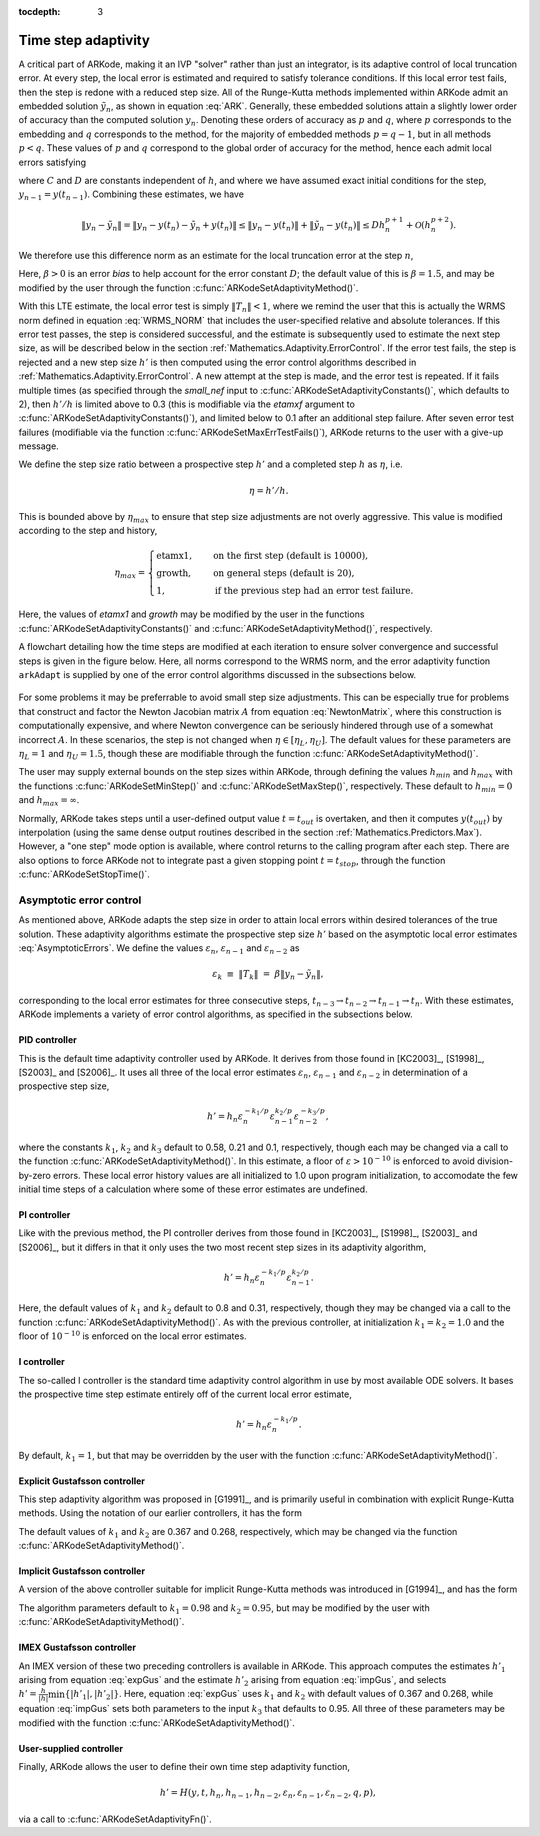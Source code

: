..
   Programmer(s): Daniel R. Reynolds @ SMU
   ----------------------------------------------------------------
   Copyright (c) 2013, Southern Methodist University.
   All rights reserved.
   For details, see the LICENSE file.
   ----------------------------------------------------------------

:tocdepth: 3



.. _Mathematics.Adaptivity:

Time step adaptivity
=======================

A critical part of ARKode, making it an IVP "solver" rather than just
an integrator, is its adaptive control of local truncation error.  At
every step, the local error is estimated and required to satisfy
tolerance conditions.  If this local error test fails, then the step
is redone with a reduced step size.  All of the Runge-Kutta methods
implemented within ARKode admit an embedded solution
:math:`\tilde{y}_n`, as shown in equation :eq:`ARK`. Generally, these
embedded solutions attain a slightly lower order of accuracy than the
computed solution :math:`y_n`.  Denoting these orders of accuracy as
:math:`p` and :math:`q`, where :math:`p` corresponds to the embedding
and :math:`q` corresponds to the method, for the majority of embedded
methods :math:`p = q-1`, but in all methods :math:`p<q`.  These values
of :math:`p` and :math:`q` correspond to the global order of accuracy
for the method, hence each admit local errors satisfying  

.. math::
   \| y_n - y(t_n) \| = C h_n^{q+1} + \mathcal O(h_n^{q+2}), \\
   \| \tilde{y}_n - y(t_n) \| = D h_n^{p+1} + \mathcal O(h_n^{p+2}),
   :label: AsymptoticErrors

where :math:`C` and :math:`D` are constants independent of :math:`h`,
and where we have assumed exact initial conditions for the step,
:math:`y_{n-1} = y(t_{n-1})`. Combining these estimates, we have

.. math::
   \| y_n - \tilde{y}_n \| = \| y_n - y(t_n) - \tilde{y}_n + y(t_n) \| 
   \le \| y_n - y(t_n) \| + \| \tilde{y}_n - y(t_n) \| 
   \le D h_n^{p+1} + \mathcal O(h_n^{p+2}).

We therefore use this difference norm as an estimate for the local
truncation error at the step :math:`n`,

.. math::
   T_n = \beta \left(y_n - \tilde{y}_n\right) = 
   \beta h_n M^{-1} \sum_{i=0}^{s} \left(b_i - \tilde{b}_i\right) 
   \left(f_E(t_{n-1} + c_i h_n, z_i) + f_I(t_{n-1} + c_i h_n, z_i)\right).
   :label: LTE

Here, :math:`\beta>0` is an error *bias* to help account for the error
constant :math:`D`; the default value of this is :math:`\beta = 1.5`,
and may be modified by the user through the function
:c:func:`ARKodeSetAdaptivityMethod()`.  

With this LTE estimate, the local error test is simply :math:`\|T_n\|
< 1`, where we remind the user that this is actually the WRMS norm
defined in equation :eq:`WRMS_NORM` that includes the user-specified
relative and absolute tolerances.  If this error test passes, the step
is considered successful, and the estimate is subsequently used to
estimate the next step size, as will be described below in the section
:ref:`Mathematics.Adaptivity.ErrorControl`.  If the error test fails,
the step is rejected and a new step size :math:`h'` is then computed
using the error control algorithms described in
:ref:`Mathematics.Adaptivity.ErrorControl`.  A new attempt at the step
is made, and the error test is repeated.  If it fails multiple times
(as specified through the `small_nef` input to
:c:func:`ARKodeSetAdaptivityConstants()`, which defaults to 2), then
:math:`h'/h` is limited above to 0.3 (this is modifiable via the
`etamxf` argument to :c:func:`ARKodeSetAdaptivityConstants()`), and
limited below to 0.1 after an additional step failure.  After
seven error test failures (modifiable via the function
:c:func:`ARKodeSetMaxErrTestFails()`), ARKode returns to the user
with a give-up message.

We define the step size ratio between a prospective step :math:`h'`
and a completed step :math:`h` as :math:`\eta`, i.e.

.. math::
   \eta = h' / h.

This is bounded above by :math:`\eta_{max}` to ensure that step size
adjustments are not overly aggressive.  This value is modified
according to the step and history,

.. math::
   \eta_{max} = \begin{cases}
     \text{etamx1}, & \quad\text{on the first step (default is 10000)}, \\
     \text{growth}, & \quad\text{on general steps (default is 20)}, \\
     1, & \quad\text{if the previous step had an error test failure}.
   \end{cases}

Here, the values of *etamx1* and *growth* may be modified by the user
in the functions :c:func:`ARKodeSetAdaptivityConstants()` and
:c:func:`ARKodeSetAdaptivityMethod()`, respectively.

A flowchart detailing how the time steps are modified at each
iteration to ensure solver convergence and successful steps is given
in the figure below.  Here, all norms correspond to the WRMS norm, and
the error adaptivity function ``arkAdapt`` is supplied by one of the
error control algorithms discussed in the subsections below. 

.. _adaptivity_figure:

.. figure:: figs/time_adaptivity.png
   :scale: 40 %
   :align: center


For some problems it may be preferrable to avoid small step size
adjustments.  This can be especially true for problems that construct
and factor the Newton Jacobian matrix :math:`A` from equation
:eq:`NewtonMatrix`, where this construction is computationally
expensive, and where Newton convergence can be seriously hindered
through use of a somewhat incorrect :math:`A`.  In these scenarios,
the step is not changed when :math:`\eta \in [\eta_L, \eta_U]`.  The
default values for these parameters are :math:`\eta_L = 1` and
:math:`\eta_U = 1.5`, though these are modifiable through the function
:c:func:`ARKodeSetAdaptivityMethod()`.

The user may supply external bounds on the step sizes within ARKode,
through defining the values :math:`h_{min}` and :math:`h_{max}` with
the functions :c:func:`ARKodeSetMinStep()` and
:c:func:`ARKodeSetMaxStep()`, respectively.  These default to
:math:`h_{min}=0` and :math:`h_{max}=\infty`.  

Normally, ARKode takes steps until a user-defined output value
:math:`t = t_{out}` is overtaken, and then it computes
:math:`y(t_{out})` by interpolation (using the same dense output
routines described in the section
:ref:`Mathematics.Predictors.Max`). However, a "one step" mode option 
is available, where control returns to the calling program after each
step. There are also options to force ARKode not to integrate past a
given stopping point :math:`t = t_{stop}`, through the function
:c:func:`ARKodeSetStopTime()`.  



.. _Mathematics.Adaptivity.ErrorControl:

Asymptotic error control
---------------------------

As mentioned above, ARKode adapts the step size in order to attain
local errors within desired tolerances of the true solution.  These
adaptivity algorithms estimate the prospective step size :math:`h'`
based on the asymptotic local error estimates :eq:`AsymptoticErrors`.
We define the values :math:`\varepsilon_n`, :math:`\varepsilon_{n-1}`
and :math:`\varepsilon_{n-2}` as

.. math::
   \varepsilon_k &\ \equiv \ \|T_k\| 
      \ = \ \beta \|y_n - \tilde{y}_n\|,

corresponding to the local error estimates for three consecutive
steps, :math:`t_{n-3} \to t_{n-2} \to t_{n-1} \to t_n`.  With these
estimates, ARKode implements a variety of error control algorithms, as
specified in the subsections below. 


.. _Mathematics.Adaptivity.ErrorControl.PID:

PID controller
^^^^^^^^^^^^^^^^^^

This is the default time adaptivity controller used by ARKode.  It
derives from those found in [KC2003]_, [S1998]_, [S2003]_ and
[S2006]_.  It uses all three of the local error estimates
:math:`\varepsilon_n`, :math:`\varepsilon_{n-1}` and
:math:`\varepsilon_{n-2}` in determination of a prospective step size,

.. math::
   h' = h_n \varepsilon_n^{-k_1/p} \varepsilon_{n-1}^{k_2/p} 
        \varepsilon_{n-2}^{-k_3/p},

where the constants :math:`k_1`, :math:`k_2` and :math:`k_3` default
to 0.58, 0.21 and 0.1, respectively, though each may be changed via a
call to the function :c:func:`ARKodeSetAdaptivityMethod()`.  In this
estimate, a floor of :math:`\varepsilon > 10^{-10}` is enforced to
avoid division-by-zero errors.  These local error history values are
all initialized to 1.0 upon program initialization, to accomodate the
few initial time steps of a calculation where some of these error
estimates are undefined.



.. _Mathematics.Adaptivity.ErrorControl.PI:

PI controller
^^^^^^^^^^^^^^^^^

Like with the previous method, the PI controller derives from those
found in [KC2003]_, [S1998]_, [S2003]_ and [S2006]_, but it differs in
that it only uses the two most recent step sizes in its adaptivity
algorithm, 

.. math::
   h' = h_n \varepsilon_n^{-k_1/p} \varepsilon_{n-1}^{k_2/p}.

Here, the default values of :math:`k_1` and :math:`k_2` default
to 0.8 and 0.31, respectively, though they may be changed via a
call to the function :c:func:`ARKodeSetAdaptivityMethod()`.  As with
the previous controller, at initialization :math:`k_1 = k_2 = 1.0` and
the floor of :math:`10^{-10}` is enforced on the local error
estimates.  

.. should the last sentence have the error history value,
   epsilon_{n-1}, equal to 1.0 rather than k_1 and k_2

.. _Mathematics.Adaptivity.ErrorControl.I:

I controller
^^^^^^^^^^^^^^^^

The so-called I controller is the standard time adaptivity control
algorithm in use by most available ODE solvers.  It bases the
prospective time step estimate entirely off of the current local error
estimate, 

.. math::
   h' = h_n \varepsilon_n^{-k_1/p}.

By default, :math:`k_1=1`, but that may be overridden by the user with
the function :c:func:`ARKodeSetAdaptivityMethod()`.



.. _Mathematics.Adaptivity.ErrorControl.eGus:

Explicit Gustafsson controller
^^^^^^^^^^^^^^^^^^^^^^^^^^^^^^^^

This step adaptivity algorithm was proposed in [G1991]_, and
is primarily useful in combination with explicit Runge-Kutta methods.
Using the notation of our earlier controllers, it has the form

.. math::
   h' = \begin{cases}
      h_1 \varepsilon_1^{-1/p}, &\quad\text{on the first step}, \\
      h_n \varepsilon_n^{-k_1/p} 
        \left(\varepsilon_n/\varepsilon_{n-1}\right)^{k_2/p}, &
      \quad\text{on subsequent steps}.
   \end{cases}
   :label: expGus

The default values of :math:`k_1` and :math:`k_2` are 0.367 and 0.268,
respectively, which may be changed via the function
:c:func:`ARKodeSetAdaptivityMethod()`.


.. _Mathematics.Adaptivity.ErrorControl.iGus:

Implicit Gustafsson controller
^^^^^^^^^^^^^^^^^^^^^^^^^^^^^^^^^^^

A version of the above controller suitable for implicit Runge-Kutta
methods was introduced in [G1994]_, and has the form

.. math::
   h' = \begin{cases}
      h_1 \varepsilon_1^{-1/p}, &\quad\text{on the first step}, \\
      h_n \left(h_n / h_{n-1}\right) \varepsilon_n^{-k_1/p} 
        \left(\varepsilon_n/\varepsilon_{n-1}\right)^{-k_2/p}, &
      \quad\text{on subsequent steps}.
   \end{cases}
   :label: impGus

The algorithm parameters default to :math:`k_1 = 0.98` and 
:math:`k_2 = 0.95`, but may be modified by the user with
:c:func:`ARKodeSetAdaptivityMethod()`. 


.. _Mathematics.Adaptivity.ErrorControl.ieGus:

IMEX Gustafsson controller
^^^^^^^^^^^^^^^^^^^^^^^^^^^^^^^^^^^^

An IMEX version of these two preceding controllers is available in
ARKode.  This approach computes the estimates :math:`h'_1` arising from
equation :eq:`expGus` and the estimate :math:`h'_2` arising from
equation :eq:`impGus`, and selects :math:`h' = \frac{h}{|h|}\min\left\{|h'_1|,
|h'_2|\right\}`.  Here, equation :eq:`expGus` uses :math:`k_1` and
:math:`k_2` with default values of 0.367 and 0.268, while equation
:eq:`impGus` sets both parameters to the input :math:`k_3` that
defaults to 0.95.  All three of these parameters may be modified with
the function :c:func:`ARKodeSetAdaptivityMethod()`. 


.. _Mathematics.Adaptivity.ErrorControl.User:

User-supplied controller
^^^^^^^^^^^^^^^^^^^^^^^^^^^^^^^^^^^^

Finally, ARKode allows the user to define their own time step
adaptivity function,

.. math::
   h' = H(y, t, h_n, h_{n-1}, h_{n-2}, \varepsilon_n, \varepsilon_{n-1}, \varepsilon_{n-2}, q, p),

via a call to :c:func:`ARKodeSetAdaptivityFn()`.
